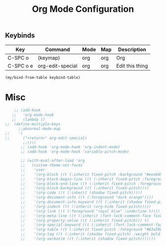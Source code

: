 #+title: Org Mode Configuration
#+PROPERTY: header-args :mkdirp yes :tangle ~/.emacs.d/tangled/org.el
** Keybinds
#+name: keybind-table
| Key       | Command          | Mode | Map | Description     |
|-----------+------------------+------+-----+-----------------|
| C-SPC o   | (keymap)         | org  | org | Org             |
| C-SPC o e | org-edit-special | org  | org | Edit this thing |

    #+begin_src emacs-lisp :var keybind-table=keybind-table
      (my/bind-from-table keybind-table)
    #+end_src

* Misc
   #+begin_src emacs-lisp
    ;; (add-hook
   ;;   'org-mode-hook
   ;;   (lambda ()
;;	(define-multiple-keys
	  ;;abnormal-mode-map
;;	  '(
;;	    ("<return>" org-edit-special)
	    ;;))))
       ;; (add-hook 'org-mode-hook 'org-indent-mode)
       ;; (add-hook 'org-mode-hook 'variable-pitch-mode)

       ;; (with-eval-after-load 'org
       ;;   (custom-theme-set-faces
       ;;    'user
       ;;    '(org-block ((t (:inherit fixed-pitch :background "#eee8d5"))))
       ;;    '(org-block-begin-line ((t (:inherit fixed-pitch :foreground "#93a1a1" :background "#eee8d5"))))
       ;;    '(org-block-end-line ((t (:inherit fixed-pitch :foreground "#93a1a1" :background "#eee8d5"))))
       ;;    '(org-block-background ((t (:inherit fixed-pitch))))
       ;;    '(org-code ((t (:inherit (shadow fixed-pitch)))))
       ;;    '(org-document-info ((t (:foreground "dark orange"))))
       ;;    '(org-document-info-keyword ((t (:inherit (shadow fixed-pitch)))))
       ;;    '(org-indent ((t (:inherit (org-hide fixed-pitch)))))
       ;;    '(org-link ((t (:foreground "royal blue" :underline t))))
       ;;    '(org-meta-line ((t (:inherit (font-lock-comment-face fixed-pitch)))))
       ;;    '(org-property-value ((t (:inherit fixed-pitch))) t)
       ;;    '(org-special-keyword ((t (:inherit (font-lock-comment-face fixed-pitch)))))
       ;;    '(org-table ((t (:inherit fixed-pitch :foreground "#83a598"))))
       ;;    '(org-tag ((t (:inherit (shadow fixed-pitch) :weight bold :height 0.8))))
       ;;    '(org-verbatim ((t (:inherit (shadow fixed-pitch)))))))
   #+end_src
